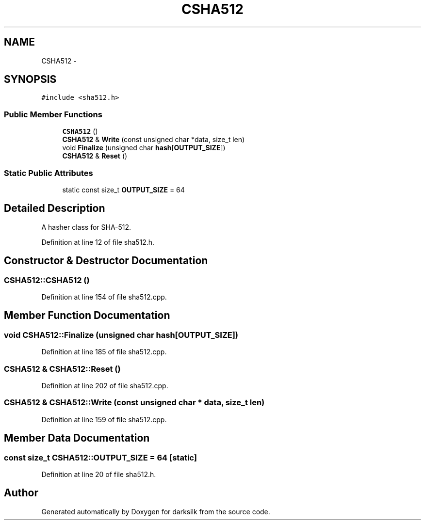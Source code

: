 .TH "CSHA512" 3 "Wed Feb 10 2016" "Version 1.0.0.0" "darksilk" \" -*- nroff -*-
.ad l
.nh
.SH NAME
CSHA512 \- 
.SH SYNOPSIS
.br
.PP
.PP
\fC#include <sha512\&.h>\fP
.SS "Public Member Functions"

.in +1c
.ti -1c
.RI "\fBCSHA512\fP ()"
.br
.ti -1c
.RI "\fBCSHA512\fP & \fBWrite\fP (const unsigned char *data, size_t len)"
.br
.ti -1c
.RI "void \fBFinalize\fP (unsigned char \fBhash\fP[\fBOUTPUT_SIZE\fP])"
.br
.ti -1c
.RI "\fBCSHA512\fP & \fBReset\fP ()"
.br
.in -1c
.SS "Static Public Attributes"

.in +1c
.ti -1c
.RI "static const size_t \fBOUTPUT_SIZE\fP = 64"
.br
.in -1c
.SH "Detailed Description"
.PP 
A hasher class for SHA-512\&. 
.PP
Definition at line 12 of file sha512\&.h\&.
.SH "Constructor & Destructor Documentation"
.PP 
.SS "CSHA512::CSHA512 ()"

.PP
Definition at line 154 of file sha512\&.cpp\&.
.SH "Member Function Documentation"
.PP 
.SS "void CSHA512::Finalize (unsigned char hash[OUTPUT_SIZE])"

.PP
Definition at line 185 of file sha512\&.cpp\&.
.SS "\fBCSHA512\fP & CSHA512::Reset ()"

.PP
Definition at line 202 of file sha512\&.cpp\&.
.SS "\fBCSHA512\fP & CSHA512::Write (const unsigned char * data, size_t len)"

.PP
Definition at line 159 of file sha512\&.cpp\&.
.SH "Member Data Documentation"
.PP 
.SS "const size_t CSHA512::OUTPUT_SIZE = 64\fC [static]\fP"

.PP
Definition at line 20 of file sha512\&.h\&.

.SH "Author"
.PP 
Generated automatically by Doxygen for darksilk from the source code\&.
